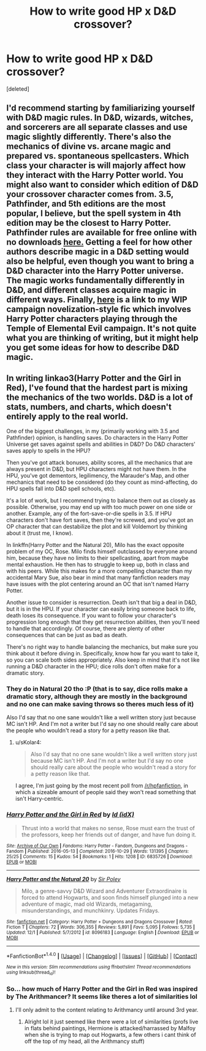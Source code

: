 #+TITLE: How to write good HP x D&D crossover?

* How to write good HP x D&D crossover?
:PROPERTIES:
:Score: 1
:DateUnix: 1514957462.0
:DateShort: 2018-Jan-03
:END:
[deleted]


** I'd recommend starting by familiarizing yourself with D&D magic rules. In D&D, wizards, witches, and sorcerers are all separate classes and use magic slightly differently. There's also the mechanics of divine vs. arcane magic and prepared vs. spontaneous spellcasters. Which class your character is will majorly affect how they interact with the Harry Potter world. You might also want to consider which edition of D&D your crossover character comes from. 3.5, Pathfinder, and 5th editions are the most popular, I believe, but the spell system in 4th edition may be the closest to Harry Potter. Pathfinder rules are available for free online with no downloads [[http://www.d20pfsrd.com][here.]] Getting a feel for how other authors describe magic in a D&D setting would also be helpful, even though you want to bring a D&D character into the Harry Potter universe. The magic works fundamentally differently in D&D, and different classes acquire magic in different ways. Finally, [[https://archiveofourown.org/works/10938297][here]] is a link to my WIP campaign novelization-style fic which involves Harry Potter characters playing through the Temple of Elemental Evil campaign. It's not quite what you are thinking of writing, but it might help you get some ideas for how to describe D&D magic.
:PROPERTIES:
:Author: emirywalrus
:Score: 4
:DateUnix: 1514995248.0
:DateShort: 2018-Jan-03
:END:


** In writing linkao3(Harry Potter and the Girl in Red), I've found that the hardest part is mixing the mechanics of the two worlds. D&D is a lot of stats, numbers, and charts, which doesn't entirely apply to the real world.

One of the biggest challenges, in my (primarily working with 3.5 and Pathfinder) opinion, is handling saves. Do characters in the Harry Potter Universe get saves against spells and abilities in D&D? Do D&D characters' saves apply to spells in the HPU?

Then you've got attack bonuses, ability scores, all the mechanics that are always present in D&D, but HPU characters might not have them. In the HPU, you've got dementors, legilimency, the Marauder's Map, and other mechanics that need to be considered (do they count as mind-affecting, do HPU spells fall into D&D spell schools, etc).

It's a lot of work, but I recommend trying to balance them out as closely as possible. Otherwise, you may end up with too much power on one side or another. Example, any of the fort-save-or-die spells in 3.5. If HPU characters don't have fort saves, then they're screwed, and you've got an OP character that can destabilize the plot and kill Voldemort by thinking about it (trust me, I know).

In linkffn(Harry Potter and the Natural 20), Milo has the exact opposite problem of my OC, Rose. Milo finds himself outclassed by everyone around him, because they have no limits to their spellcasting, apart from maybe mental exhaustion. He then has to struggle to keep up, both in class and with his peers. While this makes for a more compelling character than my accidental Mary Sue, also bear in mind that many fanfiction readers may have issues with the plot centering around an OC that isn't named Harry Potter.

Another issue to consider is resurrection. Death isn't that big a deal in D&D, but it is in the HPU. If your character can easily bring someone back to life, death loses its consequence. If you want to follow your character's progression long enough that they get resurrection abilities, then you'll need to handle that accordingly. Of course, there are plenty of other consequences that can be just as bad as death.

There's no right way to handle balancing the mechanics, but make sure you think about it before diving in. Specifically, know how far you want to take it, so you can scale both sides appropriately. Also keep in mind that it's not like running a D&D character in the HPU; dice rolls don't often make for a dramatic story.
:PROPERTIES:
:Author: sKolar4
:Score: 3
:DateUnix: 1514997772.0
:DateShort: 2018-Jan-03
:END:

*** They do in Natural 20 tho :P (that is to say, dice rolls make a dramatic story, although they are mostly in the background and no one can make saving throws so theres much less of it)

Also I'd say that no one sane wouldn't like a well written story just because MC isn't HP. And I'm not a writer but I'd say no one should really care about the people who wouldn't read a story for a petty reason like that.
:PROPERTIES:
:Author: lightningowl15
:Score: 2
:DateUnix: 1514998646.0
:DateShort: 2018-Jan-03
:END:

**** u/sKolar4:
#+begin_quote
  Also I'd say that no one sane wouldn't like a well written story just because MC isn't HP. And I'm not a writer but I'd say no one should really care about the people who wouldn't read a story for a petty reason like that.
#+end_quote

I agree, I'm just going by the most recent poll from [[/r/hpfanfiction]], in which a sizeable amount of people said they won't read something that isn't Harry-centric.
:PROPERTIES:
:Author: sKolar4
:Score: 1
:DateUnix: 1515000864.0
:DateShort: 2018-Jan-03
:END:


*** [[http://archiveofourown.org/works/6835726][*/Harry Potter and the Girl in Red/*]] by [[http://www.archiveofourown.org/users/idX/pseuds/Id][/Id (idX)/]]

#+begin_quote
  Thrust into a world that makes no sense, Rose must earn the trust of the professors, keep her friends out of danger, and have fun doing it.
#+end_quote

^{/Site/: [[http://www.archiveofourown.org/][Archive of Our Own]] *|* /Fandoms/: Harry Potter - Fandom, Dungeons and Dragons - Fandom *|* /Published/: 2016-05-13 *|* /Completed/: 2016-10-29 *|* /Words/: 131395 *|* /Chapters/: 25/25 *|* /Comments/: 15 *|* /Kudos/: 54 *|* /Bookmarks/: 1 *|* /Hits/: 1208 *|* /ID/: 6835726 *|* /Download/: [[http://archiveofourown.org/downloads/Id/Id/6835726/Harry%20Potter%20and%20the%20Girl.epub?updated_at=1505703169][EPUB]] or [[http://archiveofourown.org/downloads/Id/Id/6835726/Harry%20Potter%20and%20the%20Girl.mobi?updated_at=1505703169][MOBI]]}

--------------

[[http://www.fanfiction.net/s/8096183/1/][*/Harry Potter and the Natural 20/*]] by [[https://www.fanfiction.net/u/3989854/Sir-Poley][/Sir Poley/]]

#+begin_quote
  Milo, a genre-savvy D&D Wizard and Adventurer Extraordinaire is forced to attend Hogwarts, and soon finds himself plunged into a new adventure of magic, mad old Wizards, metagaming, misunderstandings, and munchkinry. Updates Fridays.
#+end_quote

^{/Site/: [[http://www.fanfiction.net/][fanfiction.net]] *|* /Category/: Harry Potter + Dungeons and Dragons Crossover *|* /Rated/: Fiction T *|* /Chapters/: 72 *|* /Words/: 306,355 *|* /Reviews/: 5,891 *|* /Favs/: 5,095 *|* /Follows/: 5,735 *|* /Updated/: 12/1 *|* /Published/: 5/7/2012 *|* /id/: 8096183 *|* /Language/: English *|* /Download/: [[http://www.ff2ebook.com/old/ffn-bot/index.php?id=8096183&source=ff&filetype=epub][EPUB]] or [[http://www.ff2ebook.com/old/ffn-bot/index.php?id=8096183&source=ff&filetype=mobi][MOBI]]}

--------------

*FanfictionBot*^{1.4.0} *|* [[[https://github.com/tusing/reddit-ffn-bot/wiki/Usage][Usage]]] | [[[https://github.com/tusing/reddit-ffn-bot/wiki/Changelog][Changelog]]] | [[[https://github.com/tusing/reddit-ffn-bot/issues/][Issues]]] | [[[https://github.com/tusing/reddit-ffn-bot/][GitHub]]] | [[[https://www.reddit.com/message/compose?to=tusing][Contact]]]

^{/New in this version: Slim recommendations using/ ffnbot!slim! /Thread recommendations using/ linksub(thread_id)!}
:PROPERTIES:
:Author: FanfictionBot
:Score: 1
:DateUnix: 1514997793.0
:DateShort: 2018-Jan-03
:END:


*** So... how much of Harry Potter and the Girl in Red was inspired by The Arithmancer? It seems like theres a lot of similarities lol
:PROPERTIES:
:Author: lightningowl15
:Score: 1
:DateUnix: 1515006309.0
:DateShort: 2018-Jan-03
:END:

**** I'll only admit to the content relating to Arithmancy until around 3rd year.
:PROPERTIES:
:Author: sKolar4
:Score: 1
:DateUnix: 1515030806.0
:DateShort: 2018-Jan-04
:END:

***** Alright lol it just seemed like there were a lot of similarities (profs live in flats behind paintings, Hermione is attacked/harrassed by Malfoy when she is trying to map out Hogwarts, a few others i cant think of off the top of my head, all the Arithmancy stuff)
:PROPERTIES:
:Author: lightningowl15
:Score: 1
:DateUnix: 1515038254.0
:DateShort: 2018-Jan-04
:END:
